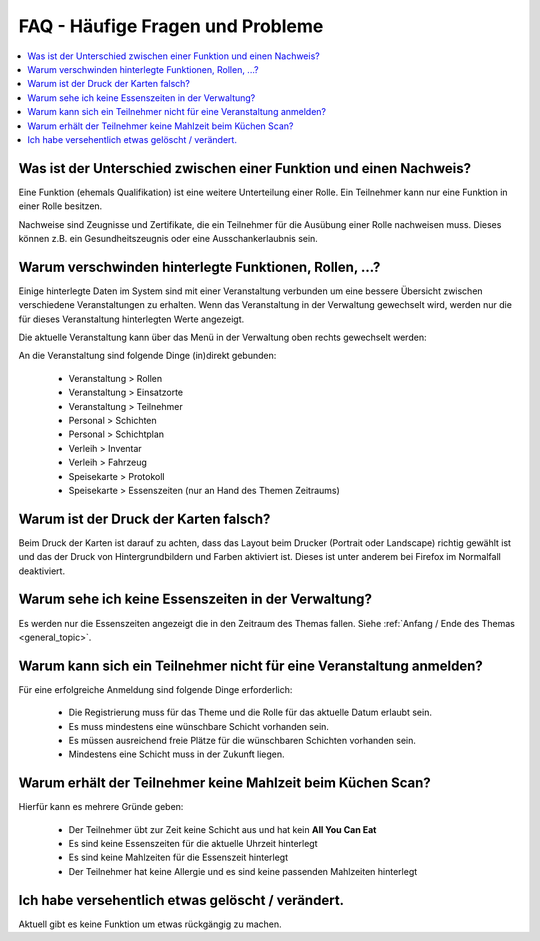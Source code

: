 FAQ - Häufige Fragen und Probleme
=================================

.. contents::
   :depth: 2
   :local:

Was ist der Unterschied zwischen einer Funktion und einen Nachweis?
-------------------------------------------------------------------

Eine Funktion (ehemals Qualifikation) ist eine weitere Unterteilung einer Rolle. Ein Teilnehmer kann nur eine Funktion in einer Rolle besitzen.

Nachweise sind Zeugnisse und Zertifikate, die ein Teilnehmer für die Ausübung einer Rolle nachweisen muss. Dieses können z.B. ein Gesundheitszeugnis oder eine Ausschankerlaubnis sein.

Warum verschwinden hinterlegte Funktionen, Rollen, ...?
-------------------------------------------------------

Einige hinterlegte Daten im System sind mit einer Veranstaltung verbunden um eine bessere Übersicht zwischen verschiedene Veranstaltungen zu erhalten. Wenn das Veranstaltung in der Verwaltung gewechselt wird, werden nur die für dieses Veranstaltung hinterlegten Werte angezeigt.

Die aktuelle Veranstaltung kann über das Menü in der Verwaltung oben rechts gewechselt werden:

.. image:: ../images/event_picker.png

An die Veranstaltung sind folgende Dinge (in)direkt gebunden:

    - Veranstaltung > Rollen
    - Veranstaltung > Einsatzorte
    - Veranstaltung > Teilnehmer
    - Personal > Schichten
    - Personal > Schichtplan
    - Verleih > Inventar
    - Verleih > Fahrzeug
    - Speisekarte > Protokoll
    - Speisekarte > Essenszeiten (nur an Hand des Themen Zeitraums)

Warum ist der Druck der Karten falsch?
--------------------------------------

Beim Druck der Karten ist darauf zu achten, dass das Layout beim Drucker (Portrait oder Landscape) richtig gewählt ist und das der Druck von Hintergrundbildern und Farben aktiviert ist. Dieses ist unter anderem bei Firefox im Normalfall deaktiviert.

Warum sehe ich keine Essenszeiten in der Verwaltung?
----------------------------------------------------

Es werden nur die Essenszeiten angezeigt die in den Zeitraum des Themas fallen. Siehe :ref:`Anfang / Ende des Themas <general_topic>`.

Warum kann sich ein Teilnehmer nicht für eine Veranstaltung anmelden?
---------------------------------------------------------------------

Für eine erfolgreiche Anmeldung sind folgende Dinge erforderlich:

    - Die Registrierung muss für das Theme und die Rolle für das aktuelle Datum erlaubt sein.
    - Es muss mindestens eine wünschbare Schicht vorhanden sein.
    - Es müssen ausreichend freie Plätze für die wünschbaren Schichten vorhanden sein.
    - Mindestens eine Schicht muss in der Zukunft liegen.

Warum erhält der Teilnehmer keine Mahlzeit beim Küchen Scan?
------------------------------------------------------------

Hierfür kann es mehrere Gründe geben:

    - Der Teilnehmer übt zur Zeit keine Schicht aus und hat kein **All You Can Eat**
    - Es sind keine Essenszeiten für die aktuelle Uhrzeit hinterlegt
    - Es sind keine Mahlzeiten für die Essenszeit hinterlegt
    - Der Teilnehmer hat keine Allergie und es sind keine passenden Mahlzeiten hinterlegt

Ich habe versehentlich etwas gelöscht / verändert.
--------------------------------------------------

Aktuell gibt es keine Funktion um etwas rückgängig zu machen.
